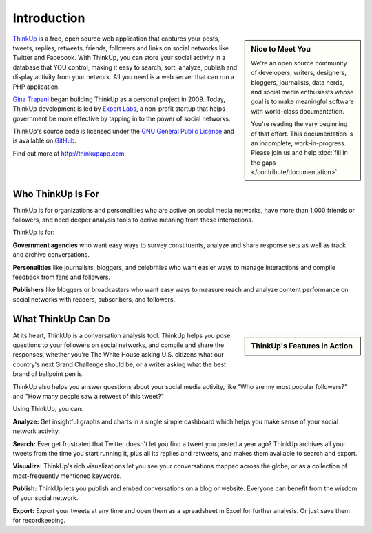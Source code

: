 Introduction
============

.. sidebar:: Nice to Meet You

    We're an open source community of developers, writers, designers, bloggers, journalists, data nerds,
    and social media enthusiasts whose goal is to make meaningful software with world-class documentation.
    
    You're reading the very beginning of that effort. This documentation is an incomplete, work-in-progress. Please 
    join us and help :doc:`fill in the gaps </contribute/documentation>`.

`ThinkUp <http://thinkupapp.com>`_ is a free, open source web application that captures your posts, tweets, replies,
retweets, friends, followers and links on social networks like Twitter and Facebook. With ThinkUp, you can store your
social activity in a database that YOU control, making it easy to search, sort, analyze, publish and display activity
from your network. All you need is a web server that can run a PHP application.

`Gina Trapani <http://ginatrapani.org>`_ began building ThinkUp as a personal project in 2009. Today, ThinkUp 
development is led by `Expert Labs <http://expertlabs.org>`_, a non-profit startup that helps government be more
effective by tapping in to the power of social networks.

ThinkUp's source code is licensed under the `GNU General Public License <http://www.gnu.org/licenses/gpl.html>`_ and 
is available on `GitHub <http://github.com/ginatrapani/ThinkUp>`_.

Find out more at http://thinkupapp.com.

Who ThinkUp Is For
------------------

ThinkUp is for organizations and personalities who are active on social media networks, have more than 1,000 friends 
or followers, and need deeper analysis tools to derive meaning from those interactions.

ThinkUp is for:

**Government agencies** who want easy ways to survey constituents, analyze and share response sets as well as track and
archive conversations.

**Personalities** like journalists, bloggers, and celebrities who want easier ways to manage interactions and compile
feedback from fans and followers.

**Publishers** like bloggers or broadcasters who want easy ways to measure reach and analyze content performance
on social networks with readers, subscribers, and followers.

What ThinkUp Can Do
-------------------

.. sidebar:: ThinkUp's Features in Action

    .. raw:: html

        <iframe title="YouTube video player" style="width: 100%; height:250px; border: 0;" src="http://www.youtube.com/embed/LtlCpvM-xeE?rel=0"></iframe> 

At its heart, ThinkUp is a conversation analysis tool. ThinkUp helps you pose questions to your followers on social
networks, and compile and share the responses, whether you're The White House asking U.S. citizens what our country's
next Grand Challenge should be, or a writer asking what the best brand of ballpoint pen is.

ThinkUp also helps you answer questions about your social media activity, like "Who are my most popular followers?" and
"How many people saw a retweet of this tweet?"

Using ThinkUp, you can:

**Analyze:** Get insightful graphs and charts in a single simple dashboard which helps you make sense of your social
network activity.

**Search:** Ever get frustrated that Twitter doesn't let you find a tweet you posted a year ago? ThinkUp archives
all your tweets from the time you start running it, plus all its replies and retweets, and makes them available to
search and export.

**Visualize:** ThinkUp's rich visualizations let you see your conversations mapped across the globe, or as a collection
of most-frequently mentioned keywords.

**Publish:** ThinkUp lets you publish and embed conversations on a blog or website. Everyone can benefit from the wisdom
of your social network.

**Export:** Export your tweets at any time and open them as a spreadsheet in Excel for further analysis. Or just save
them for recordkeeping.
